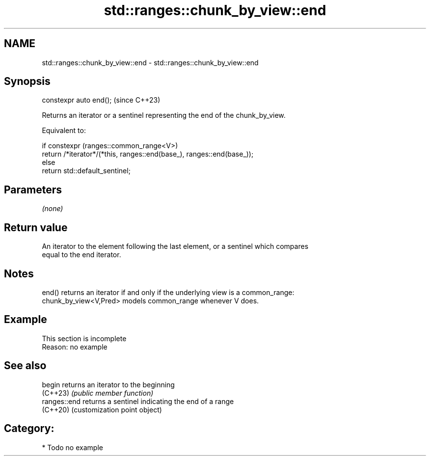 .TH std::ranges::chunk_by_view::end 3 "2024.06.10" "http://cppreference.com" "C++ Standard Libary"
.SH NAME
std::ranges::chunk_by_view::end \- std::ranges::chunk_by_view::end

.SH Synopsis
   constexpr auto end();  (since C++23)

   Returns an iterator or a sentinel representing the end of the chunk_by_view.

   Equivalent to:

 if constexpr (ranges::common_range<V>)
     return /*iterator*/(*this, ranges::end(base_), ranges::end(base_));
 else
     return std::default_sentinel;

.SH Parameters

   \fI(none)\fP

.SH Return value

   An iterator to the element following the last element, or a sentinel which compares
   equal to the end iterator.

.SH Notes

   end() returns an iterator if and only if the underlying view is a common_range:
   chunk_by_view<V,Pred> models common_range whenever V does.

.SH Example

    This section is incomplete
    Reason: no example

.SH See also

   begin       returns an iterator to the beginning
   (C++23)     \fI(public member function)\fP
   ranges::end returns a sentinel indicating the end of a range
   (C++20)     (customization point object)

.SH Category:
     * Todo no example

